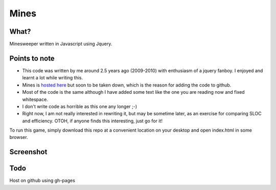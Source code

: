 Mines
=====

What?
-----

Minesweeper written in Javascript using Jquery.


Points to note
--------------

- This code was written by me around 2.5 years ago
  (2009-2010) with enthusiasm of a jquery fanboy.
  I enjoyed and learnt a lot while writing this.

- Mines is `hosted here`_ but soon to be taken down, which is the
  reason for adding the code to github.

- Most of the code is the same although I have added some text like
  the one you are reading now and fixed whitespace.

- I don't write code as horrible as this one any longer ;-)

- Right now, I am not really interested in rewriting it, but may be
  sometime later, as an exercise for comparing SLOC and
  efficiency. OTOH, if anyone finds this interesting, just go for it!

To run this game, simply download this repo at a convenient location
on your desktop and open index.html in some browser.


Screenshot
----------

.. image:: https://raw.github.com/naiquevin/mines/master/screenshot.png


Todo
----

Host on github using gh-pages

.. _hosted here: http://vineetnaik.me/demo/index.php/mines

